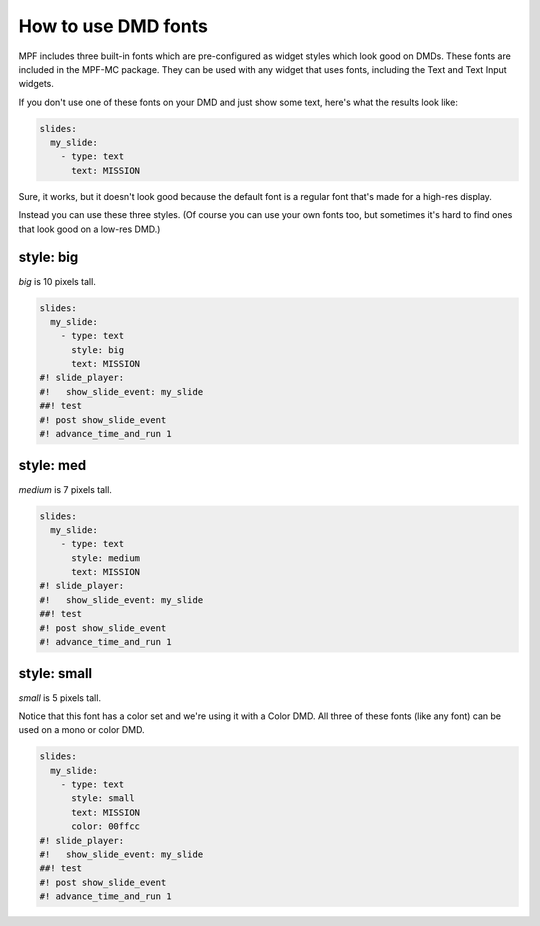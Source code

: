 How to use DMD fonts
====================

MPF includes three built-in fonts which are pre-configured as widget styles
which look good on DMDs. These fonts are included in the MPF-MC package. They
can be used with any widget that uses fonts, including the Text and Text Input
widgets.

If you don't use one of these fonts on your DMD and just show some text, here's
what the results look like:

.. code-block:: mpf-config

   slides:
     my_slide:
       - type: text
         text: MISSION

.. image:: /displays/images/dmd_default.png

Sure, it works, but it doesn't look good because the default font is a
regular font that's made for a high-res display.

Instead you can use these three styles. (Of course you can use your own fonts
too, but sometimes it's hard to find ones that look good on a low-res DMD.)

style: big
--------------

`big` is 10 pixels tall.

.. code-block:: mpf-mc-config

   slides:
     my_slide:
       - type: text
         style: big
         text: MISSION
   #! slide_player:
   #!   show_slide_event: my_slide
   ##! test
   #! post show_slide_event
   #! advance_time_and_run 1

.. image:: /displays/images/dmd_big.png

style: med
--------------

`medium` is 7 pixels tall.

.. code-block:: mpf-mc-config

   slides:
     my_slide:
       - type: text
         style: medium
         text: MISSION
   #! slide_player:
   #!   show_slide_event: my_slide
   ##! test
   #! post show_slide_event
   #! advance_time_and_run 1

.. image:: /displays/images/dmd_med.png

style: small
----------------

`small` is 5 pixels tall.

Notice that this font has a color set and we're using it with a Color DMD. All
three of these fonts (like any font) can be used on a mono or color DMD.

.. code-block:: mpf-mc-config

   slides:
     my_slide:
       - type: text
         style: small
         text: MISSION
         color: 00ffcc
   #! slide_player:
   #!   show_slide_event: my_slide
   ##! test
   #! post show_slide_event
   #! advance_time_and_run 1

.. image:: /displays/images/dmd_small.png
